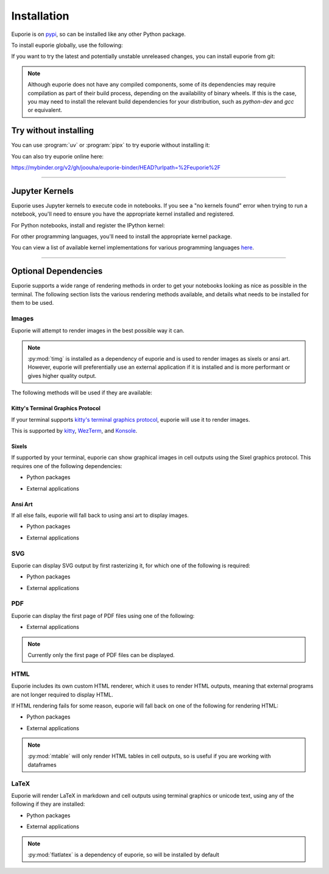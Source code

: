 ############
Installation
############

Euporie is on `pypi <https://pypi.org/project/euporie/>`_, so can be installed like any other Python package.

To install euporie globally, use the following:

.. tab-set::

   .. tab-item:: uv
      :sync: uv

      .. code-block:: console

         $ uv tool install euporie

   .. tab-item:: pipx
      :sync: pipx

      .. code-block:: console

         $ pipx install euporie

   .. tab-item:: pip
      :sync: pip

      .. code-block:: console

         $ pip install euporie

If you want to try the latest and potentially unstable unreleased changes, you can install euporie from git:

.. tab-set::

   .. tab-item:: uv
      :sync: uv

      .. code-block:: console

         $ uv tool install git+https://github.com/joouha/euporie.git@dev

   .. tab-item:: pipx
      :sync: pipx

      .. code-block:: console

         $ pipx install git+https://github.com/joouha/euporie.git@dev

   .. tab-item:: pip
      :sync: pip

      .. code-block:: console

         $ pip install git+https://github.com/joouha/euporie.git@dev


.. note::
   Although euporie does not have any compiled components, some of its dependencies may require compilation as part of their build process, depending on the availability of binary wheels. If this is the case, you may need to install the relevant build dependencies for your distribution, such as `python-dev` and `gcc` or equivalent.


**********************
Try without installing
**********************

You can use :program:`uv` or :program:`pipx` to try euporie without installing it:

.. tab-set::

   .. tab-item:: uv
      :sync: uv

      .. code-block:: console

         $ uvx euporie notebook

   .. tab-item:: pipx
      :sync: pipx

      .. code-block:: console

         $ pipx run --spec 'euporie[all]' euporie notebook

You can also try euporie online here:

https://mybinder.org/v2/gh/joouha/euporie-binder/HEAD?urlpath=%2Feuporie%2F


----

**************
Jupyter Kernels
**************

Euporie uses Jupyter kernels to execute code in notebooks. If you see a "no kernels found" error when trying to run a notebook, you'll need to ensure you have the appropriate kernel installed and registered.

For Python notebooks, install and register the IPython kernel:

.. tab-set::

   .. tab-item:: uv
      :sync: uv

      To install ``ipykernel`` in a virtual environment:

      .. code-block:: console

         $ uv pip install ipykernel
         $ uv run python -m ipykernel install --user


   .. tab-item:: pip
      :sync: pip

      To install ``ipykernel`` for the current user:

      .. code-block:: console

         $ pip install --user ipykernel
         $ python -m ipykernel install --user

For other programming languages, you'll need to install the appropriate kernel package.

You can view a list of available kernel implementations for various programming languages `here <https://github.com/jupyter/jupyter/wiki/Jupyter-kernels>`_.

----

*********************
Optional Dependencies
*********************

Euporie supports a wide range of rendering methods in order to get your notebooks looking as nice as possible in the terminal. The following section lists the various rendering methods available, and details what needs to be installed for them to be used.

Images
======

Euporie will attempt to render images in the best possible way it can.

.. note::
   :py:mod:`timg` is installed as a dependency of euporie and is used to render images as sixels or ansi art. However, euporie will preferentially use an external application if it is installed and is more performant or gives higher quality output.

The following methods will be used if they are available:

Kitty's Terminal Graphics Protocol
----------------------------------

If your terminal supports `kitty's terminal graphics protocol <https://sw.kovidgoyal.net/kitty/graphics-protocol.html>`_, euporie will use it to render images.

This is supported by `kitty <https://sw.kovidgoyal.net/kitty>`_, `WezTerm <https://wezfurlong.org/wezterm/>`_, and `Konsole <https://konsole.kde.org/>`_.

Sixels
------

If supported by your terminal, euporie can show graphical images in cell outputs using the Sixel graphics protocol. This requires one of the following dependencies:

* Python packages
   .. hlist::
      :columns: 3

      * :py:mod:`timg`
      * :py:mod:`teimpy`

* External applications
   .. hlist::
      :columns: 3

      * `img2sixel <https://saitoha.github.io/libsixel/#img2sixel>`_
      * `imagemagick <https://www.imagemagick.org>`_

Ansi Art
--------

If all else fails, euporie will fall back to using ansi art to display images.

* Python packages
   .. hlist::
      :columns: 3

      * :py:mod:`chafa.py`
      * :py:mod:`timg`

* External applications
   .. hlist::
      :columns: 3

      * `chafa <https://hpjansson.org/chafa/>`_
      * `timg <https://github.com/hzeller/timg>`_
      * `catimg <https://github.com/posva/catimg>`_
      * `icat <https://github.com/atextor/icat>`_
      * `tiv <https://github.com/radare/tiv>`_
      * `viu <https://github.com/atanunq/viu>`_
      * `img2unicode <https://github.com/matrach/img2unicode>`_
      * `jp2a <https://csl.name/jp2a/>`_
      * `img2txt <http://caca.zoy.org/wiki/libcaca>`_

SVG
===

Euporie can display SVG output by first rasterizing it, for which one of the following is required:

* Python packages
   .. hlist::
      :columns: 3

      * :py:mod:`cairosvg`

* External applications
   .. hlist::
      :columns: 3

      * `imagemagick <https://www.imagemagick.org>`_

PDF
===

Euporie can display the first page of PDF files using one of the following:

* External applications
   .. hlist::
      :columns: 3

      * `imagemagick <https://www.imagemagick.org>`_
      * `chafa <https://hpjansson.org/chafa/>`_
      * `timg <https://github.com/hzeller/timg>`_
      * `tiv <https://github.com/radare/tiv>`_

.. note::
   Currently only the first page of PDF files can be displayed.

HTML
====

Euporie includes its own custom HTML renderer, which it uses to render HTML outputs, meaning that external programs are not longer required to display HTML.

If HTML rendering fails for some reason, euporie will fall back on one of the following for rendering HTML:

* Python packages
   .. hlist::
      :columns: 3

      * :py:mod:`mtable`

* External applications
   .. hlist::
      :columns: 3

      * `w3m <http://w3m.sourceforge.net/>`_
      * `elinks <http://elinks.or.cz/>`_
      * `lynx <https://lynx.browser.org/>`_
      * `links <http://links.twibright.com/>`_

.. note::
   :py:mod:`mtable` will only render HTML tables in cell outputs, so is useful if you are working with dataframes


LaTeX
=====

Euporie will render LaTeX in markdown and cell outputs using terminal graphics or unicode text, using any of the following if they are installed:

* Python packages
   .. hlist::
      :columns: 3

      * :py:mod:`flatlatex`
      * :py:mod:`sympy`
      * :py:mod:`pylatexenc`
      * :py:mod:`ipython`

* External applications
   .. hlist::
      :columns: 3

      * :command:`dvipng`
      * `utftex <https://github.com/bartp5/libtexprintf>`_

.. note::
   :py:mod:`flatlatex` is a dependency of euporie, so will be installed by default
